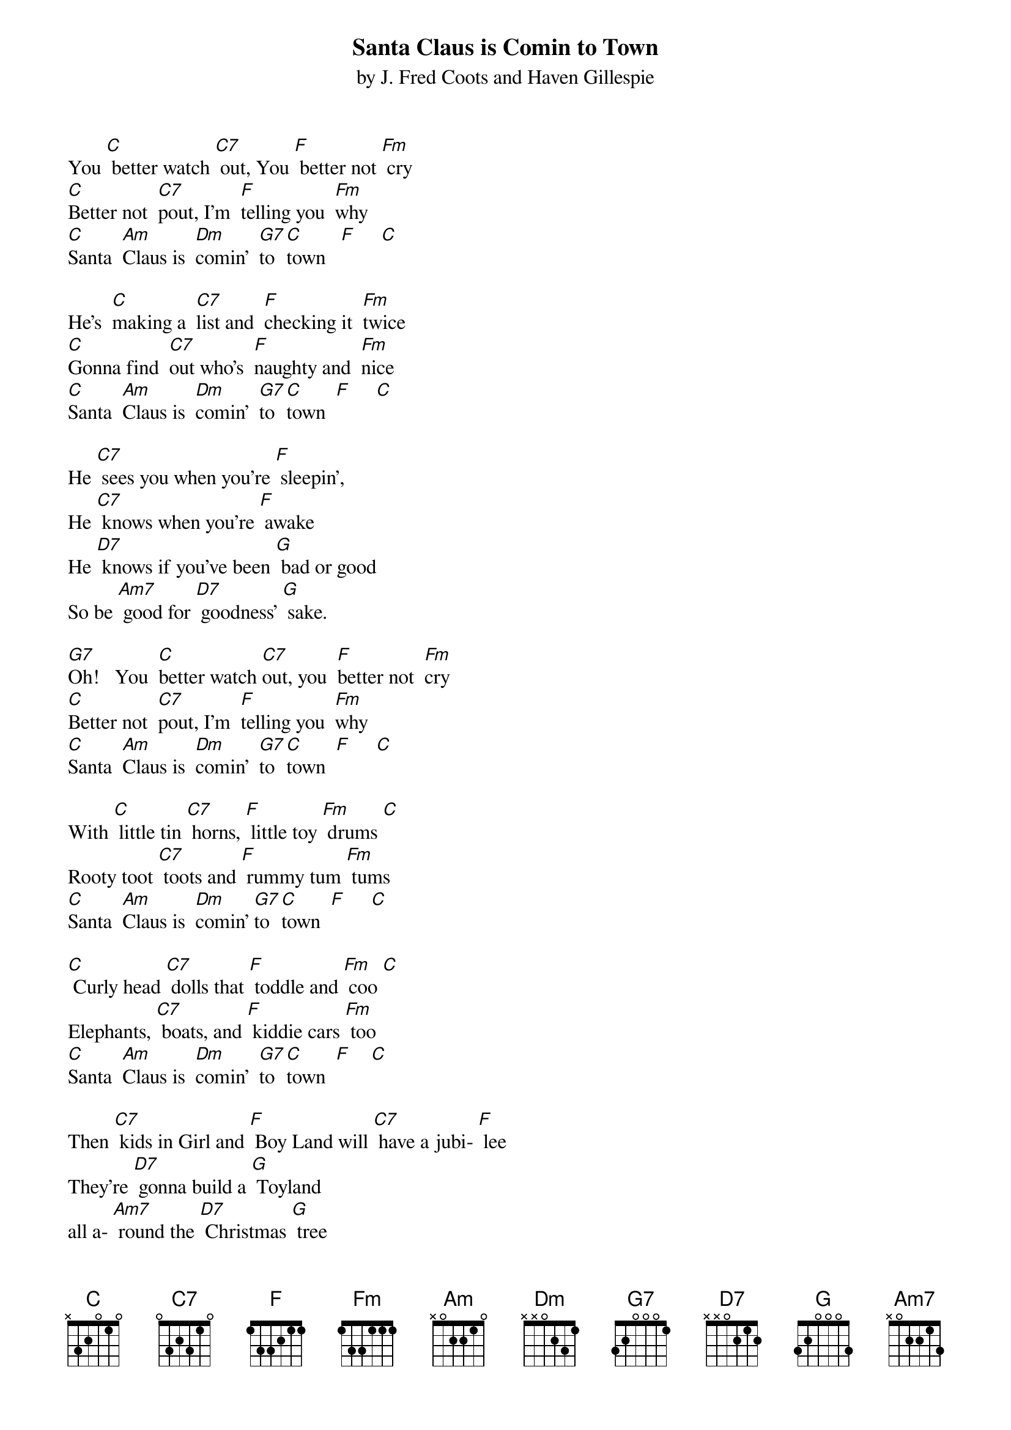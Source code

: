 {title:Santa Claus is Comin to Town}
{subtitle:by J. Fred Coots and Haven Gillespie}
{key:C}



You [C] better watch [C7] out, You [F] better not [Fm] cry
[C]Better not  [C7]pout, I'm  [F]telling you  [Fm]why
[C]Santa  [Am]Claus is  [Dm]comin'  [G7]to  [C]town   [F]     [C]

He's  [C]making a  [C7]list and  [F]checking it  [Fm]twice
[C]Gonna find  [C7]out who's  [F]naughty and  [Fm]nice
[C]Santa  [Am]Claus is  [Dm]comin'  [G7]to  [C]town  [F]     [C]

He [C7] sees you when you're [F] sleepin',
He [C7] knows when you're [F] awake
He [D7] knows if you've been [G] bad or good
So be [Am7] good for [D7] goodness' [G] sake.

[G7]Oh!   You  [C]better watch [C7]out, you  [F]better not  [Fm]cry
[C]Better not  [C7]pout, I'm  [F]telling you  [Fm]why
[C]Santa  [Am]Claus is  [Dm]comin'  [G7]to  [C]town  [F]     [C]

With [C] little tin [C7] horns, [F] little toy [Fm] drums [C]
Rooty toot [C7] toots and [F] rummy tum [Fm] tums
[C]Santa  [Am]Claus is  [Dm]comin' [G7]to  [C]town  [F]     [C]

[C] Curly head [C7] dolls that [F] toddle and [Fm] coo [C]
Elephants, [C7] boats, and [F] kiddie cars [Fm] too
[C]Santa  [Am]Claus is  [Dm]comin'  [G7]to  [C]town  [F]    [C]

Then [C7] kids in Girl and [F] Boy Land will [C7] have a jubi- [F] lee
They're [D7] gonna build a [G] Toyland
all a- [Am7] round the [D7] Christmas [G] tree

[G7]Oh!   You  [C]better watch [C7]out, you  [F]better not  [Fm]cry
[C]Better not  [C7]pout, I'm  [F]telling you  [Fm]why
[C]Santa  [Am]Claus is  [Dm]comin'  [G7]to  [C]town

[F]   [C]
